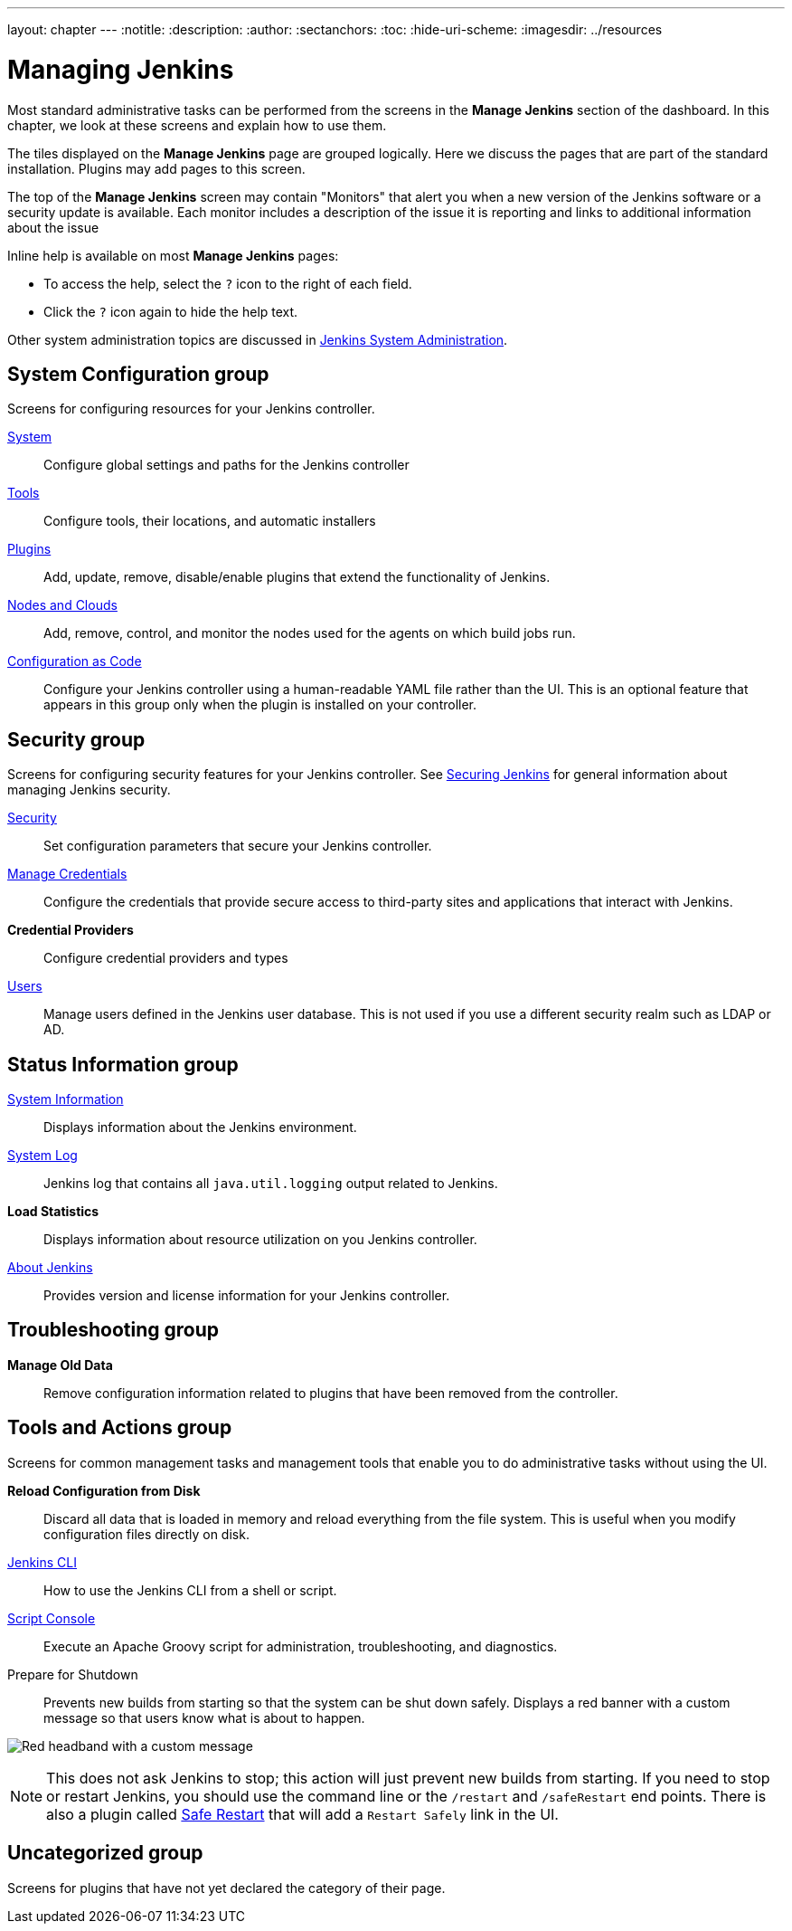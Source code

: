 ---
layout: chapter
---
ifdef::backend-html5[]
:notitle:
:description:
:author:
:sectanchors:
:toc:
:hide-uri-scheme:
ifdef::env-github[:imagesdir: ../resources]
ifndef::env-github[:imagesdir: ../resources]
endif::[]

= Managing Jenkins

Most standard administrative tasks can be performed from the screens
in the *Manage Jenkins* section of the dashboard.
In this chapter, we look at these screens and explain how to use them.

The tiles displayed on the *Manage Jenkins* page are grouped logically.
Here we discuss the pages that are part of the standard installation.
Plugins may add pages to this screen.

The top of the *Manage Jenkins* screen may contain "Monitors"
that alert you when a new version
of the Jenkins software or a security update is available.
Each monitor includes a description of the issue it is reporting and links to additional information about the issue

Inline help is available on most *Manage Jenkins* pages:

* To access the help, select the `?` icon to the right of each field.
* Click the `?` icon again to hide the help text.

Other system administration topics are discussed in
<<system-administration#,Jenkins System Administration>>.

== System Configuration group

Screens for configuring resources for your Jenkins controller.

link:system-configuration[System]::
Configure global settings and paths for the Jenkins controller

link:tools[Tools]::
Configure tools, their locations, and automatic installers

link:plugins[Plugins]::
Add, update, remove, disable/enable plugins
that extend the functionality of Jenkins.

link:nodes[Nodes and Clouds]::
Add, remove, control, and monitor the nodes used for the agents on which build jobs run.

link:casc[Configuration as Code]::
Configure your Jenkins controller using a human-readable YAML file rather than the UI.
This is an optional feature that appears in this group
only when the plugin is installed on your controller.

== Security group

Screens for configuring security features for your Jenkins controller.
See link:/doc/book/security/[Securing Jenkins] for general information
about managing Jenkins security.

link:system-configuration[Security]::
Set configuration parameters that secure your Jenkins controller.

link:/doc/book/using/using-credentials/#adding-new-global-credentials[Manage Credentials]::
Configure the credentials that provide secure access
to third-party sites and applications that interact with Jenkins.

*Credential Providers*::
Configure credential providers and types

link:users[Users]::
Manage users defined in the Jenkins user database.
This is not used if you use a different security realm such as LDAP or AD.

== Status Information group

link:system-info[System Information]::
Displays information about the Jenkins environment.

link:/doc/book/system-administration/viewing-logs/[System Log]::
Jenkins log that contains all `java.util.logging` output related to Jenkins.

*Load Statistics*::
Displays information about resource utilization on you Jenkins controller.

link:about-jenkins[About Jenkins]::
Provides version and license information for your Jenkins controller.

== Troubleshooting group

*Manage Old Data*::
Remove configuration information related to plugins that have been removed from the controller.

== Tools and Actions group

Screens for common management tasks
and management tools that enable you to do administrative tasks without using the UI.

*Reload Configuration from Disk*::
Discard all data that is loaded in memory and reload everything from the file system.
This is useful when you modify configuration files directly on disk.

link:cli[Jenkins CLI]::
How to use the Jenkins CLI from a shell or script.

link:/doc/book/managing/script-console/[Script Console]::
Execute an Apache Groovy script for administration, troubleshooting, and diagnostics.

Prepare for Shutdown::
Prevents new builds from starting so that the system can be shut down safely.
Displays a red banner with a custom message so that users know what is about to happen.

image:managing/prepare-for-shutdown.png[Red headband with a custom message]

[NOTE]
This does not ask Jenkins to stop; this action will just prevent new builds from starting.
If you need to stop or restart Jenkins, you should use the command line or the `/restart` and `/safeRestart` end points.
There is also a plugin called https://plugins.jenkins.io/saferestart/[Safe Restart] that will add a `Restart Safely` link in the UI.

== Uncategorized group

Screens for plugins that have not yet declared the category of their page.

